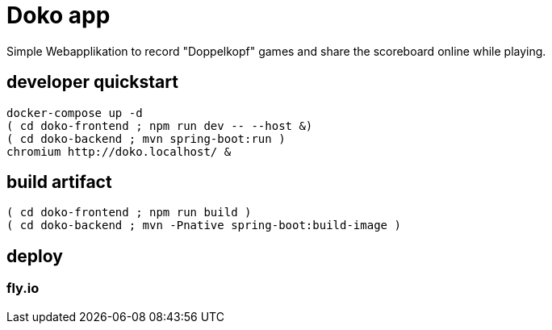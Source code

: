 = Doko app

Simple Webapplikation to record "Doppelkopf" games and share the scoreboard online while playing.

== developer quickstart

[source,lang=bash]
----
docker-compose up -d
( cd doko-frontend ; npm run dev -- --host &)
( cd doko-backend ; mvn spring-boot:run )
chromium http://doko.localhost/ &
----

== build artifact

[source,lang=bash]
----
( cd doko-frontend ; npm run build )
( cd doko-backend ; mvn -Pnative spring-boot:build-image )
----

== deploy

=== fly.io


